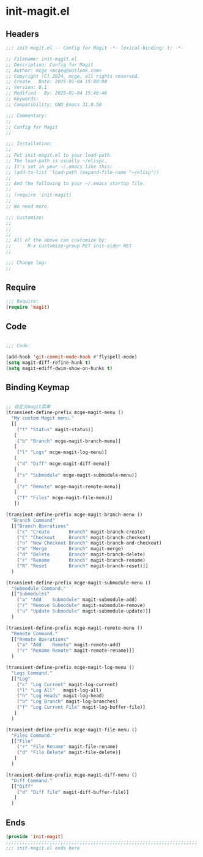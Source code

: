 * init-magit.el
:PROPERTIES:
:HEADER-ARGS: :tangle (concat temporary-file-directory "init-magit.el") :lexical t
:END:

** Headers
#+BEGIN_SRC emacs-lisp
  ;;; init-magit.el -- Config for Magit -*- lexical-binding: t; -*-

  ;; Filename: init-magit.el
  ;; Description: Config for Magit
  ;; Author: mcge <mcgeq@outlook.com>
  ;; Copyright (C) 2024, mcge, all rights reserved.
  ;; Create   Date: 2025-01-04 15:00:00
  ;; Version: 0.1
  ;; Modified   By: 2025-01-04 15:46:46
  ;; Keywords:
  ;; Compatibility: GNU Emacs 31.0.50

  ;;; Commentary:
  ;;
  ;; Config for Magit
  ;;

  ;;; Installation:
  ;;
  ;; Put init-magit.el to your load-path.
  ;; The load-path is usually ~/elisp/.
  ;; It's set in your ~/.emacs like this:
  ;; (add-to-list 'load-path (expand-file-name "~/elisp"))
  ;;
  ;; And the following to your ~/.emacs startup file.
  ;;
  ;; (require 'init-magit)
  ;;
  ;; No need more.

  ;;; Customize:
  ;;
  ;;
  ;;
  ;; All of the above can customize by:
  ;;      M-x customize-group RET init-aider RET
  ;;

  ;;; Change log:
  ;;
  
#+END_SRC


** Require
#+begin_src emacs-lisp
;;; Require:
(require 'magit)

#+end_src

** Code
#+begin_src emacs-lisp

  ;;; Code:
  
  (add-hook 'git-commit-mode-hook #'flyspell-mode)
  (setq magit-diff-refine-hunk t)
  (setq magit-ediff-dwim-show-on-hunks t)

#+end_src

** Binding Keymap

#+begin_src emacs-lisp

;; 自定义magit菜单
(transient-define-prefix mcge-magit-menu ()
  "My custom Magit menu."
  [[
    ("t" "Status" magit-status)]
   [
    ("b" "Branch" mcge-magit-branch-menu)]
   [
    ("l" "Logs" mcge-magit-log-menu)]
   [
    ("d" "Diff" mcge-magit-diff-menu)]
   [
    ("s" "Submodule" mcge-magit-submodule-menu)]
   [
    ("r" "Remote" mcge-magit-remote-menu)]
   [
    ("f" "Files" mcge-magit-file-menu)]
   ])

(transient-define-prefix mcge-magit-branch-menu ()
  "Branch Command"
  [["Branch Operations"
    ("c" "Create       Branch" magit-branch-create)
    ("C" "Checkout     Branch" magit-branch-checkout)
    ("n" "New Checkout Branch" magit-branch-and-checkout)
    ("m" "Merge        Branch" magit-merge)
    ("d" "Delete       Branch" magit-branch-delete)
    ("r" "Rename       Branch" magit-branch-rename)
    ("R" "Reset        Branch" magit-branch-reset)]]
  )

(transient-define-prefix mcge-magit-submodule-menu ()
  "Submodule Command."
  [["Submodules"
    ("a" "Add    Submodule" magit-submodule-add)
    ("r" "Remove Submodule" magit-submodule-remove)
    ("u" "Update Submodule" magit-submodule-update)]]
  )

(transient-define-prefix mcge-magit-remote-menu ()
  "Remote Command."
  [["Remote Operations"
    ("a" "Add    Remote" magit-remote-add)
    ("r" "Rename Remote" magit-remote-rename)]]
  )

(transient-define-prefix mcge-magit-log-menu ()
  "Logs Command."
  [["Log"
    ("c" "Log Current" magit-log-current)
    ("l" "Log All"   magit-log-all)
    ("h" "Log Heads" magit-log-head)
    ("b" "Log Branch" magit-log-branches)
    ("f" "Log Current File" magit-log-buffer-file)]
   ]
  )

(transient-define-prefix mcge-magit-file-menu ()
  "Files Command."
  [["File"
    ("r" "File Rename" magit-file-rename)
    ("d" "File Delete" magit-file-delete)]
   ]
  )

(transient-define-prefix mcge-magit-diff-menu ()
  "Diff Command."
  [["Diff"
    ("d" "Diff file" magit-diff-buffer-file)]
   ]
  )

#+end_src

** Ends
#+begin_src emacs-lisp
(provide 'init-magit)
;;;;;;;;;;;;;;;;;;;;;;;;;;;;;;;;;;;;;;;;;;;;;;;;;;;;;;;;;;;;;;;;;;;;;;
;;; init-magit.el ends here
#+end_src
